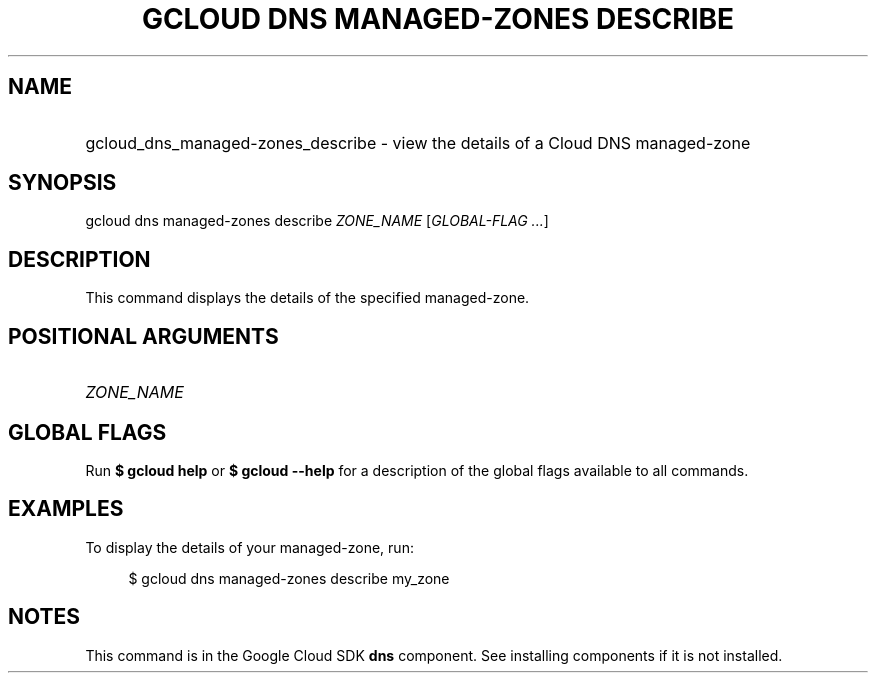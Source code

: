 .TH "GCLOUD DNS MANAGED-ZONES DESCRIBE" "1" "" "" ""
.ie \n(.g .ds Aq \(aq
.el       .ds Aq '
.nh
.ad l
.SH "NAME"
.HP
gcloud_dns_managed-zones_describe \- view the details of a Cloud DNS managed\-zone
.SH "SYNOPSIS"
.sp
gcloud dns managed\-zones describe \fIZONE_NAME\fR [\fIGLOBAL\-FLAG \&...\fR]
.SH "DESCRIPTION"
.sp
This command displays the details of the specified managed\-zone\&.
.SH "POSITIONAL ARGUMENTS"
.HP
\fIZONE_NAME\fR
.RE
.SH "GLOBAL FLAGS"
.sp
Run \fB$ \fR\fBgcloud\fR\fB help\fR or \fB$ \fR\fBgcloud\fR\fB \-\-help\fR for a description of the global flags available to all commands\&.
.SH "EXAMPLES"
.sp
To display the details of your managed\-zone, run:
.sp
.if n \{\
.RS 4
.\}
.nf
$ gcloud dns managed\-zones describe my_zone
.fi
.if n \{\
.RE
.\}
.SH "NOTES"
.sp
This command is in the Google Cloud SDK \fBdns\fR component\&. See installing components if it is not installed\&.
